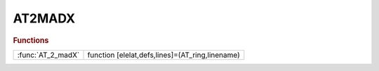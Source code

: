 .. _at2madx_module:

AT2MADX
=======

.. py:module:: lattice.Converters.AT2MADX

   AT2MADX

.. rubric:: Functions


.. list-table::

   * - :func:`AT_2_madX`
     - function [elelat,defs,lines]=(AT_ring,linename)

.. py:function:: AT_2_madX

   | function [elelat,defs,lines]=(AT_ring,linename)
   |  this functions converts the AT lattice AT_ring in madX format.
   
   |  a MADX LINE is generated.
   
   |  file ['' linename '_lattice.madx'] is generated contiaining the lattice
   |  (elelat)  elements definitions (defs) and the LINE (lines).
   |  no other comands are introduced
   
   |  to test in MADX run (replace linename with apropriate name)
   |  madx < linename_lattice.madx
   
   |  to test with twiss and plot add following lines at the end of file:
   |  beam;
   |  use, period=linename;
   |  twiss;
   |  plot, haxis=s, vaxis1=betx,bety, vaxis2=dx;
   


